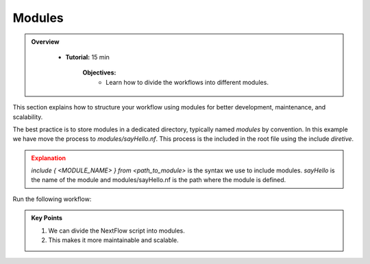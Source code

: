 Modules
-------------------------

.. admonition:: Overview
   :class: Overview

    * **Tutorial:** 15 min

        **Objectives:**
            - Learn how to divide the workflows into different modules.



This section explains how to structure your workflow using modules for better development, maintenance, and scalability.

The best practice is to store modules in a dedicated directory, typically named `modules` by convention. In this example we have move the process
to `modules/sayHello.nf`. This process is the included in the root file using the include `diretive`.


.. code-block:: nextflow
    :linenos:

    include { sayHello } from './modules/sayHello.nf'



.. admonition:: Explanation
   :class: attention

   `include { <MODULE_NAME> } from <path_to_module>` is the syntax we use to include modules. 
   `sayHello` is the name of the module and modules/sayHello.nf is the path where the module is defined. 


Run the following workflow:

.. code-block:: bash
    :linenos:

    nextflow run 15_modules.nf


.. admonition:: Key Points  
   :class: hint  

   #. We can divide the NextFlow script into modules. 
   #. This makes it more maintainable and scalable. 
   
